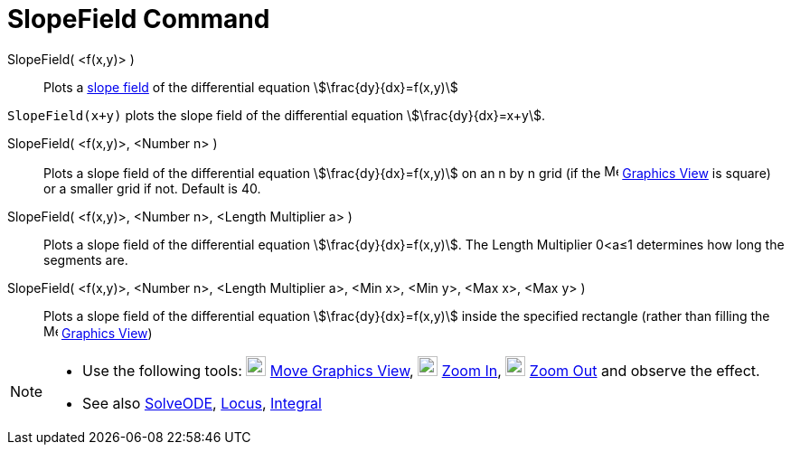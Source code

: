 = SlopeField Command
:page-en: commands/SlopeField
ifdef::env-github[:imagesdir: /en/modules/ROOT/assets/images]

SlopeField( <f(x,y)> )::
  Plots a http://en.wikipedia.org/wiki/Slope_field[slope field] of the differential equation
  stem:[\frac{dy}{dx}=f(x,y)]

[EXAMPLE]
====

`++SlopeField(x+y)++` plots the slope field of the differential equation stem:[\frac{dy}{dx}=x+y]. 

====

SlopeField( <f(x,y)>, <Number n> )::
  Plots a slope field of the differential equation stem:[\frac{dy}{dx}=f(x,y)] on an n by n grid (if the
  image:16px-Menu_view_graphics.svg.png[Menu view graphics.svg,width=16,height=16] xref:/Graphics_View.adoc[Graphics
  View] is square) or a smaller grid if not. Default is 40.

SlopeField( <f(x,y)>, <Number n>, <Length Multiplier a> )::
  Plots a slope field of the differential equation stem:[\frac{dy}{dx}=f(x,y)]. The Length Multiplier 0<a≤1 determines
  how long the segments are.

SlopeField( <f(x,y)>, <Number n>, <Length Multiplier a>, <Min x>, <Min y>, <Max x>, <Max y> )::
  Plots a slope field of the differential equation stem:[\frac{dy}{dx}=f(x,y)] inside the specified rectangle (rather
  than filling the image:16px-Menu_view_graphics.svg.png[Menu view graphics.svg,width=16,height=16]
  xref:/Graphics_View.adoc[Graphics View])

[NOTE]
====

* Use the following tools: image:22px-Mode_translateview.svg.png[Mode translateview.svg,width=22,height=22]
xref:/tools/Move_Graphics_View.adoc[Move Graphics View], image:22px-Mode_zoomin.svg.png[Mode
zoomin.svg,width=22,height=22] xref:/tools/Zoom_In.adoc[Zoom In], image:22px-Mode_zoomout.svg.png[Mode
zoomout.svg,width=22,height=22] xref:/tools/Zoom_Out.adoc[Zoom Out] and observe the effect.
* See also xref:/commands/SolveODE.adoc[SolveODE], xref:/commands/Locus.adoc[Locus],
xref:/commands/Integral.adoc[Integral]
====
